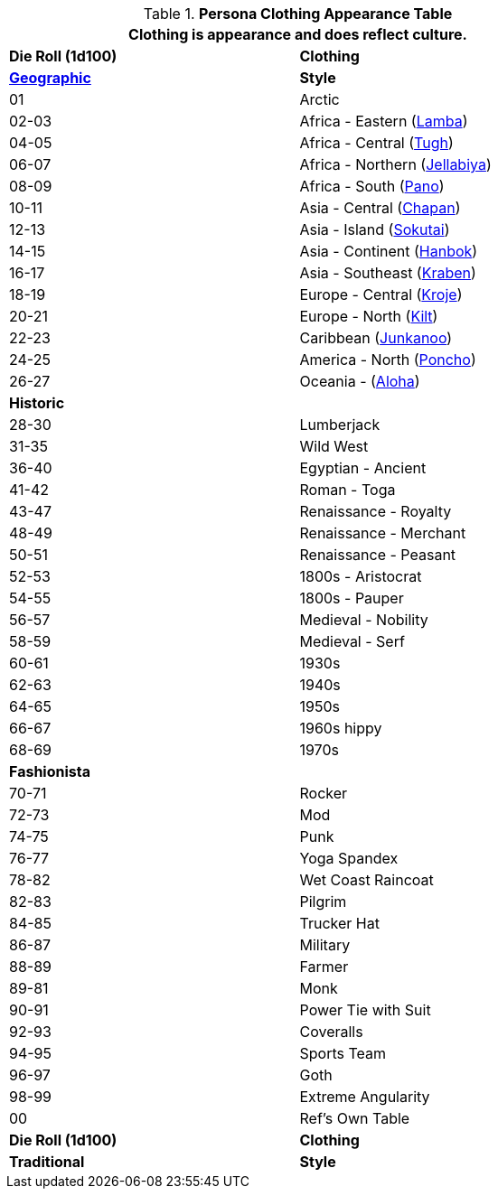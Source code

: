 .*Persona Clothing Appearance Table*
[width="75%",cols="^,<",frame="all", stripes="even"]
|===
2+<|Clothing is appearance and does reflect culture.

s|Die Roll (1d100)
s|Clothing

s|https://en.wikipedia.org/wiki/Folk_costume[Geographic,window=_blank]
s|Style

//28 points 14

|01
|Arctic

|02-03
|Africa - Eastern (https://en.wikipedia.org/wiki/Lamba_(garment)[Lamba,window=_blank])

|04-05
|Africa - Central (https://en.wikipedia.org/wiki/Folk_costume#Central_Africa[Tugh,window=_blank])

|06-07
|Africa - Northern (https://en.wikipedia.org/wiki/Jellabiya[Jellabiya,window=_blank])

|08-09
|Africa - South (https://en.wikipedia.org/wiki/Wrapper_(clothing)[Pano,window=_blank])

|10-11
|Asia - Central (https://en.wikipedia.org/wiki/Chapan[Chapan,window=_blank])

|12-13
|Asia - Island (https://en.wikipedia.org/wiki/Sokutai[Sokutai,window=_blank])

|14-15
|Asia - Continent (https://en.wikipedia.org/wiki/Hanbok[Hanbok,window=_blank])

|16-17
|Asia - Southeast (https://en.wikipedia.org/wiki/Sompot_Chong_Kben[Kraben,window=_blank])

|18-19
|Europe - Central (https://en.wikipedia.org/wiki/Kroje[Kroje,window=_blank])

|20-21
|Europe - North (https://en.wikipedia.org/wiki/Kilt[Kilt,window=_blank])

|22-23
|Caribbean (https://en.wikipedia.org/wiki/Junkanoo[Junkanoo,window=_blank])

|24-25
|America - North (https://en.wikipedia.org/wiki/Poncho[Poncho,window=_blank])

|26-27
|Oceania - (https://en.wikipedia.org/wiki/Aloha_shirt[Aloha,window=_blank]) 

s|Historic
|

|28-30
|Lumberjack

|31-35
|Wild West

|36-40
|Egyptian - Ancient

|41-42
|Roman - Toga

|43-47
|Renaissance - Royalty

|48-49
|Renaissance - Merchant

|50-51
|Renaissance - Peasant

|52-53
|1800s - Aristocrat

|54-55
|1800s - Pauper

|56-57
|Medieval - Nobility

|58-59
|Medieval - Serf

|60-61
|1930s

|62-63
|1940s

|64-65
|1950s

|66-67
|1960s hippy

|68-69
|1970s 

s|Fashionista
|

|70-71
|Rocker

|72-73
|Mod

|74-75
|Punk

|76-77
|Yoga Spandex

|78-82
|Wet Coast Raincoat

|82-83
|Pilgrim

|84-85
|Trucker Hat

|86-87
|Military

|88-89
|Farmer

|89-81
|Monk

|90-91
|Power Tie with Suit

|92-93
|Coveralls 

|94-95
|Sports Team

|96-97
|Goth

|98-99
|Extreme Angularity

|00
|Ref's Own Table

s|Die Roll (1d100)
s|Clothing

s|Traditional
s|Style
|===
